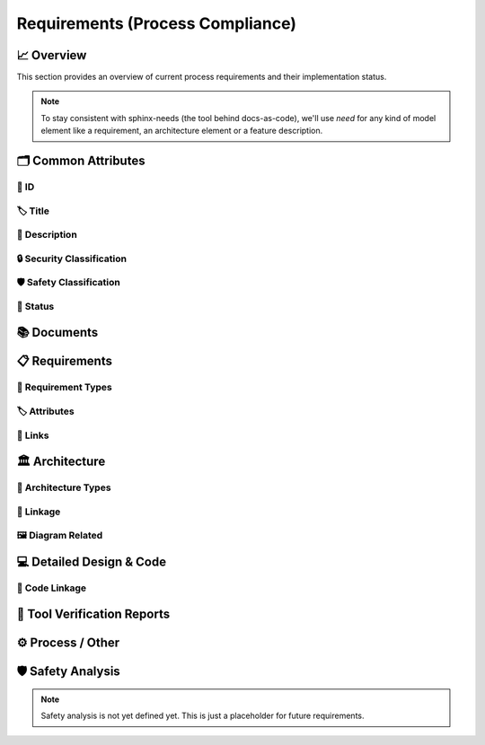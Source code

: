.. _requirements:

=================================
Requirements (Process Compliance)
=================================

📈 Overview
############

This section provides an overview of current process requirements and their implementation status.

.. needtable::
  :filter: c.this_doc()
  :columns: id;title;implemented
  :style: datatables

.. needpie:: Docs-As-Code Requirements Status
  :labels: Implemented, Partial, Not Implemented
  :colors: green,orange,red

  implemented == 'YES'
  implemented == 'PARTIAL'
  implemented == 'NO'

.. needpie:: Process Requirements Needing Clarification
  :labels: Yes, No
  :colors: red, green

  'tool_req__docs' in id and "YES" in parent_has_problem
  'tool_req__docs' in id and "YES" not in parent_has_problem


.. note::
  To stay consistent with sphinx-needs (the tool behind docs-as-code), we'll use `need`
  for any kind of model element like a requirement, an architecture element or a
  feature description.

🗂️ Common Attributes
#####################

----------------------
🔢 ID
----------------------

.. tool_req:: Enforces need ID uniqueness
  :id: tool_req__docs_attr_id
  :implemented: YES
  :satisfies:
     PROCESS_gd_req__req__attr_uid,
     PROCESS_gd_req__tool__attr_uid,
     PROCESS_gd_req__arch__attribute_uid
  :parent_has_problem: NO
  :parent_covered: YES: together with tool_req__docs_attr_id_scheme

  Docs-as-Code shall enforce that all Need IDs are globally unique across all included
  documentation instances.

  .. note::
     Within each docs-instance (as managed by sphinx-needs), IDs are guaranteed to be unique.
     When linking across instances, unique prefixes are automatically applied to maintain global uniqueness.

.. tool_req:: Enforces need ID scheme
  :id: tool_req__docs_attr_id_scheme
  :implemented: YES
  :satisfies: PROCESS_gd_req__req__attr_uid, PROCESS_gd_req__arch__attribute_uid
  :parent_has_problem: YES: Parents are not aligned
  :parent_covered: YES: together with tool_req__docs_attr_id

  Docs-as-Code shall enforce that Need IDs follow the following naming scheme:

  .. TODO: is it "indicating" or "perfect match"?
     e.g. workflow -> wf would be ok for "indicating", but not for "perfect match"

  * A prefix indicating the need type (e.g. `feature__`)
  * A middle part indicating the hierarchical structure of the need:
     * For requirements: a portion of the feature tree or a component acronym
     * For architecture elements: the final part of the feature tree
  * Additional descriptive text to ensure human readability

  This scheme applies to all requirement types defined in :need:`tool_req__docs_req_types`.

----------------------
🏷️ Title
----------------------

.. tool_req:: Enforces title wording rules
  :id: tool_req__docs_attr_title
  :implemented: YES
  :satisfies: PROCESS_gd_req__requirements_attr_title
  :parent_has_problem: NO
  :parent_covered: NO: Can not ensure summary

  .. TODO: drop "requirement" from the next line:

  Docs-as-Code shall enforce that requirement titles do not contain the following words:

  * shall
  * must
  * will

  .. TODO: drop the next line:

  This rule applies to all requirement types defined in :need:`tool_req__docs_req_types`.

---------------------------
📝 Description
---------------------------

.. tool_req:: Enforces presence of description
  :id: tool_req__docs_attr_description
  :implemented: NO
  :parent_covered: NO: Can not cover 'ISO/IEC/IEEE/29148'

  .. TODO: drop constraint to requriements

  Docs-as-Code shall enforce that each requirement contains a description (content).

  This rule applies to all requirement types defined in :need:`tool_req__docs_req_types`.

----------------------------
🔒 Security Classification
----------------------------

.. tool_req:: Enforces security classification
  :id: tool_req__docs_attr_security
  :implemented: YES
  :satisfies:
     PROCESS_gd_req__requirements_attr_security,
     PROCESS_gd_req__arch_attr_security,
  :parent_has_problem: YES: Architecture talks about requirements. Parents not aligned.

  Docs-as-Code shall enforce that the ``security`` attribute has one of the following values:

  * YES
  * NO

  This rule applies to:

  * all requirement types defined in :need:`tool_req__docs_req_types`, except process requirements.
  * all architecture elements (TODO; see https://github.com/eclipse-score/process_description/issues/34)

.. tool_req:: Restrict linakge of security architecture elements
  :id: tool_req__docs_arch_security_linkage
  :implemented: NO
  :parent_covered: YES
  :satisfies: PROCESS_gd_req__arch__linkage_security_trace

  Docs-as-Code shall enforce that architecture elements with ``security == YES`` are
  only linked to other architecture elements with ``security == YES``.

---------------------------
🛡️ Safety Classification
---------------------------

.. tool_req:: Enforces safety classification (requirements, architecture)
  :id: tool_req__docs_attr_safety
  :implemented: YES
  :parent_covered: YES
  :parent_has_problem: YES: Architecture talks about requirements. Parents not aligned
  :satisfies:
     PROCESS_gd_req__req__attr_safety,
     PROCESS_gd_req__arch__attr_safety

  Docs-as-Code shall enforce that every requirement of type
  :need:`tool_req__docs_req_types` (except process requirements) and all architecture
  elements have a ``safety`` attribute with one of the following values:

  * QM
  * ASIL_B
  * ASIL_D

----------
🚦 Status
----------

.. tool_req:: Enforces status classification (requirements, architecture)
  :id: tool_req__docs_attr_status
  :implemented: YES
  :parent_has_problem: YES: Architecture talks about requirements, currently we have valid|draft
  :parent_covered: YES
  :satisfies:
    PROCESS_gd_req__req__attr_status,
    PROCESS_gd_req__arch__attr_status,

  Docs-as-Code shall enforce that every requirement of type
  :need:`tool_req__docs_req_types` and all architecture elements have a ``status``
  attribute with one of the following values:

  * valid
  * invalid

📚 Documents
#############

.. tool_req:: Document Types
  :id: tool_req__docs_doc_types
  :implemented: YES

  Docs-as-Code shall support the following document types:

  * Generic Document (document)


.. NOTE: Header_service trigger/working execution is disabled
.. tool_req:: Mandatory Document attributes
  :id: tool_req__docs_doc_attr
  :implemented: NO
  :satisfies:
   PROCESS_gd_req__doc_author,
   PROCESS_gd_req__doc_approver,
   PROCESS_gd_req__doc_reviewer,
  :parent_covered: NO
  :parent_has_problem: YES: Which need type to use for this?

  Docs-as-Code shall enforce that each document model element has the following attributes:

  * author
  * approver
  * reviewer


.. tool_req:: Document author is autofilled
  :id: tool_req__docs_doc_autofill_author
  :implemented: NO
  :satisfies: PROCESS_gd_req__doc_author
  :parent_covered: YES: Together with tool_req__docs_doc_attr
  :parent_has_problem: YES: Unclear how the contribution % is counted and how to accumulate %. Committer is a reserved role.

  Docs-as-Code shall provide an automatic mechanism to determine document authors.

  Contributors responsible for more than 50% of the content shall be considered the
  document author. Contributors are accumulated over all commits to the file containing
  the document.


.. tool_req:: Document approver is autofilled
  :id: tool_req__docs_doc_attr_approver
  :implemented: NO
  :satisfies: PROCESS_gd_req__doc_approver
  :parent_covered: YES: Together with tool_req__docs_doc_attr
  :parent_has_problem: YES: CODEOWNER is Github specific.

  Docs-as-Code shall provide an automatic mechanism to determine the document approver.

  The approver shall be the last approver listed in *CODEOWNERS* of the file containing
  the document. The determination is based on the last pull request (PR) that modified
  the relevant file.


.. tool_req:: Document reviewer is autofilled
  :id: tool_req__docs_doc_attr_reviewer
  :implemented: NO
  :satisfies: PROCESS_gd_req__doc_reviewer
  :parent_covered: YES: Together with tool_req__docs_doc_attr
  :parent_has_problem: NO

  Docs-as-Code shall provide an automatic mechanism to determine the document reviewers.

  The ``reviewer`` attribute shall include all reviewers who are not listed as
  approvers. The determination is based on the last pull request (PR) that modified the
  relevant file.


📋 Requirements
################

-------------------------
🔢 Requirement Types
-------------------------

.. tool_req:: Requirements Types
  :id: tool_req__docs_req_types
  :implemented: YES
  :satisfies: PROCESS_gd_req__req__structure
  :parent_has_problem: YES: std_req not mentioned
  :parent_covered: YES: Together with tool_req__docs_linkage

  Docs-as-Code shall support the following requirement types:

  * Stakeholder requirement (stkh_req)
  * Feature requirement (feat_req)
  * Component requirement (comp_req)
  * Assumption of use requirement (aou_req)
  * Process requirement (gd_req)
  * Tool requirement (tool_req)

-------------------------
🏷️ Attributes
-------------------------

.. tool_req:: Enforces rationale attribute
  :id: tool_req__docs_attr_rationale
  :implemented: YES
  :parent_covered: NO: Can not ensure correct reasoning
  :satisfies: PROCESS_gd_req__req__attr_rationale

  Docs-as-Code shall enforce that each stakeholder requirement contains a ``rationale`` attribute.

.. tool_req:: Enforces requirement type classification
  :id: tool_req__docs_attr_type
  :implemented: YES
  :parent_has_problem: YES: tool_req shall not have 'reqtype' as discussed
  :satisfies: PROCESS_gd_req__req__attr_type

  Docs-as-Code shall enforce that each requirement has a ``reqtype`` attribute with one
  of the following values:

  * Functional
  * Interface
  * Process
  * Legal
  * Non-Functional

  This rule applies to all requirement types defined in :need:`tool_req__docs_req_types`.

.. tool_req:: Enables marking requirements as "covered"
  :id: tool_req__docs_covered
  :implemented: NO
  :satisfies: PROCESS_gd_req__req__attr_req_cov
  :parent_has_problem: YES: Not understandable what is required.

  .. warning::
     This requirement is not yet specified. The corresponding parent requirement is
     unclear and must be clarified before a precise tool requirement can be defined.

.. tool_req:: Support requirements test coverage
  :id: tool_req__docs_req_test_cov
  :implemented: PARTIAL
  :parent_covered: YES
  :satisfies: PROCESS_gd_req__req__attr_test_covered

  Docs-As-Code shall allow for every need of type :need:`tool_req__docs_req_types` to
  have a ``testcovered`` attribute, which must be one of:

  * Yes
  * No

-------------------------
🔗 Links
-------------------------

.. tool_req:: Enables needs linking via satisfies attribute
  :id: tool_req__docs_satisfies
  :implemented: PARTIAL
  :satisfies: PROCESS_gd_req__req__linkage
  :parent_covered: YES
  :parent_has_problem: YES: Mandatory for all needs? Especially some tool_reqs do not have a process requirement.

  Docs-as-Code shall enforce that linking between model elements via the ``satisfies``
  attribute follows defined rules.

  Allowed source and target combinations are defined in the following table:

  .. table::
     :widths: auto

     ========================  ===========================
     Requirement Type           Allowed Link Target
     ========================  ===========================
     Feature Requirements       Stakeholder Requirements
     Component Requirements     Feature Requirements
     Process Requirements       Workflows
     Tooling Requirements       Process Requirements
     ========================  ===========================

🏛️ Architecture
################

----------------------
🔢 Architecture Types
----------------------

.. tool_req:: Types
  :id: tool_req__docs_arch_types
  :satisfies:
     PROCESS_gd_req__arch__hierarchical_structure,
     PROCESS_gd_req__arch__viewpoints,
     PROCESS_gd_req__arch__build_blocks,
     PROCESS_gd_req__arch__build_blocks_corr
  :implemented: YES
  :parent_has_problem: YES: Referenced in https://github.com/eclipse-score/process_description/issues/34
  :parent_covered: NO
  :status: invalid

  .. warning::
    **OPEN ISSUE** → Architecture types are not yet understood
    See: https://github.com/eclipse-score/process_description/issues/34

    The list below is tentative at best.

  Docs-as-Code shall support the following architecture types:

  * Feature Architecture Static View (feat_arch_static) - does this count as an architecture type, or is it a view?
  * Feature Architecture Dynamic View (feat_arch_dyn) - the views below have view in their type name!!
  * Logical Architecture Interfaces (logic_arc_int) - That's a single interface and not "interfaces"? Or is it a view?
  * Logical Architecture Interface Operation (logic_arc_int_op)
  * Module Architecture Static View (mod_view_static)
  * Module Architecture Dynamic View (mod_view_dyn)
  * Component Architecture Static View (comp_arc_sta)
  * Component Architecture Dynamic View (comp_arc_dyn)
  * Component Architecture Interfaces (comp_arc_int)
  * Component Architecture Interface Operation (comp_arc_int_op)
  * Real interface?? (see gd_req__arch__build_blocks_corr)
  * Feature Architecture Interface?? (see gd_req__arch__traceability)


------------------------
🔗 Linkage
------------------------

.. tool_req:: Mandatory Architecture Attribute: fulfils
  :id: tool_req__docs_arch_attr_fulfils
  :implemented: YES
  :satisfies:
   PROCESS_gd_req__arch__linkage_requirement_type,
   PROCESS_gd_req__arch__attr_fulfils,
   PROCESS_gd_req__arch__traceability,
  :parent_covered: YES
  :parent_has_problem: YES: Attribute is not mentioned. Link direction not clear. Fig. 22 does not contain 'fulfils'

  Docs-as-Code shall enforce that linking via the ``fulfils`` attribute follows defined rules.

  Allowed source and target combinations are defined in the following table:

  .. table::
     :widths: auto

     ====================================  ==========================================
     Requirement Type                       Allowed Link Target
     ====================================  ==========================================
     Functional feature requirements        Static / dynamic feature architecture
     Interface feature requirements         Interface feature architecture
     Functional component requirements      Static / dynamic component architecture
     Interface component requirements       Interface component architecture
     ====================================  ==========================================

.. tool_req:: Mandate links for safety requirements
  :id: tool_req__docs_req_saftety_link
  :implemented: PARTIAL
  :satisfies: PROCESS_gd_req__arch__linkage_requirement
  :parent_covered: YES
  :parent_has_problem: NO

  Docs-as-Code shall enforce that architecture model elements of type
  :need:`tool_req__docs_arch_types` with ``safety != QM`` are linked to requirements of
  type :need:`tool_req__docs_req_types` that are also safety relevant (``safety !=
  QM``).

.. tool_req:: Restrict links for safety requirements
  :id: tool_req__docs_req_saftety_link_trace
  :implemented: PARTIAL
  :satisfies: PROCESS_gd_req__arch__linkage_safety_trace
  :parent_covered: NO
  :parent_has_problem: NO

  Docs-as-Code shall enforce that architecture model elements of type
  :need:`tool_req__docs_arch_types` with ``safety != QM`` can only be linked to other
  architecture model elements with ``safety != QM``.

----------------------
🖼️ Diagram Related
----------------------

.. tool_req:: Support Diagram drawing of architecture
  :id: tool_req__docs_arch_diag_draw
  :implemented: YES
  :satisfies: PROCESS_doc_concept__arch__process, PROCESS_gd_req__arch__viewpoints
  :parent_covered: YES
  :parent_has_problem: NO

  Docs-as-Code shall enable the rendering of diagrams for the following architecture views:

  * Feature View & Component View:
     * Static View
     * Dynamic View
     * Interface View
  * Software Module View
  * Platform View

💻 Detailed Design & Code
##########################

----------------
🔗 Code Linkage
----------------

.. tool_req:: Supports linking to source code
  :id: tool_req__docs_attr_impl
  :implemented: PARTIAL
  :parent_covered: YES
  :satisfies: PROCESS_gd_req__req__attr_impl

  Docs-as-Code shall allow source code to link to requirements.

  A backlink to the corresponding source code location in GitHub shall be generated in
  the output as an attribute of the linked requirement.

.. tool_req:: Supports linking to test cases
  :id: tool_req__docs_test_case_linkage
  :implemented: NO
  :parent_has_problem: YES: Test vs Testcase unclear. Direction unclear. Goal unclear.
  :satisfies: PROCESS_gd_req__req__attr_testlink

  Docs-as-Code shall allow requirements of type :need:`tool_req__docs_req_types` to
  include a ``testlink`` attribute.

  This attribute shall support linking test cases to requirements.

🧪 Tool Verification Reports
############################

.. they are so different, that they need their own section

.. tool_req:: Tool Verification Report
  :id: tool_req__docs_tvr_uid
  :implemented: NO
  :parent_covered: NO
  :satisfies: PROCESS_gd_req__tool__attr_uid

  Docs-as-Code shall support the definition and management of Tool Verification Reports
  (``tool_verification_report``).

.. tool_req:: tool verification report: Enforce safety classification
  :id: tool_req__docs_tvr_safety
  :implemented: NO
  :parent_has_problem: YES: Safety affected vs Safety relevance
  :parent_covered: YES
  :satisfies: PROCESS_gd_req__tool__attr_safety_affected

  Docs-as-Code shall enforce that every Tool Verification Report includes a
  ``safety_affected`` attribute with one of the following values:

  * YES
  * NO

.. tool_req:: tool verification report: enforce security classification
  :id: tool_req__docs_tvr_security
  :implemented: NO
  :parent_covered: YES
  :parent_has_problem: YES: Safety affected vs Safety relevance
  :satisfies: PROCESS_gd_req__tool_attr_security_affected

  Docs-as-Code shall enforce that every Tool Verification Report includes a
  ``security_affected`` attribute with one of the following values:

  * YES
  * NO

.. tool_req:: tool verification report: enforce status classification (tool verification report)
  :id: tool_req__docs_tvr_status
  :implemented: NO
  :satisfies: PROCESS_gd_req__tool__attr_status
  :parent_has_problem: NO
  :parent_covered: YES

  Docs-as-Code shall enforce that every Tool Verification Report includes a ``status``
  attribute with one of the following values:

  * draft
  * evaluated
  * qualified
  * released
  * rejected

⚙️ Process / Other
###################

.. tool_req:: Workflow Types
  :id: tool_req__docs_wf_types
  :implemented: YES

  Docs-as-Code shall support the following workflow types:

  * Workflow (wf)

.. tool_req:: Standard Requirement Types
  :id: tool_req__docs_std_req_types
  :implemented: YES
  :parent_has_problem: YES: Requirement not found

  Docs-as-Code shall support the following requirement types:

  * Standard requirement (std_req)


🛡️ Safety Analysis
###################

.. note::
  Safety analysis is not yet defined yet. This is just a placeholder for future
  requirements.


..
.. ------------------------------------------------------------------------
..

.. needextend:: c.this_doc() and type == 'tool_req'
  :safety: ASIL_B
  :security: NO

.. needextend:: c.this_doc() and type == 'tool_req' and "YES" in parent_has_problem
  :status: invalid

.. needextend:: c.this_doc() and type == 'tool_req' and not status
  :status: valid
